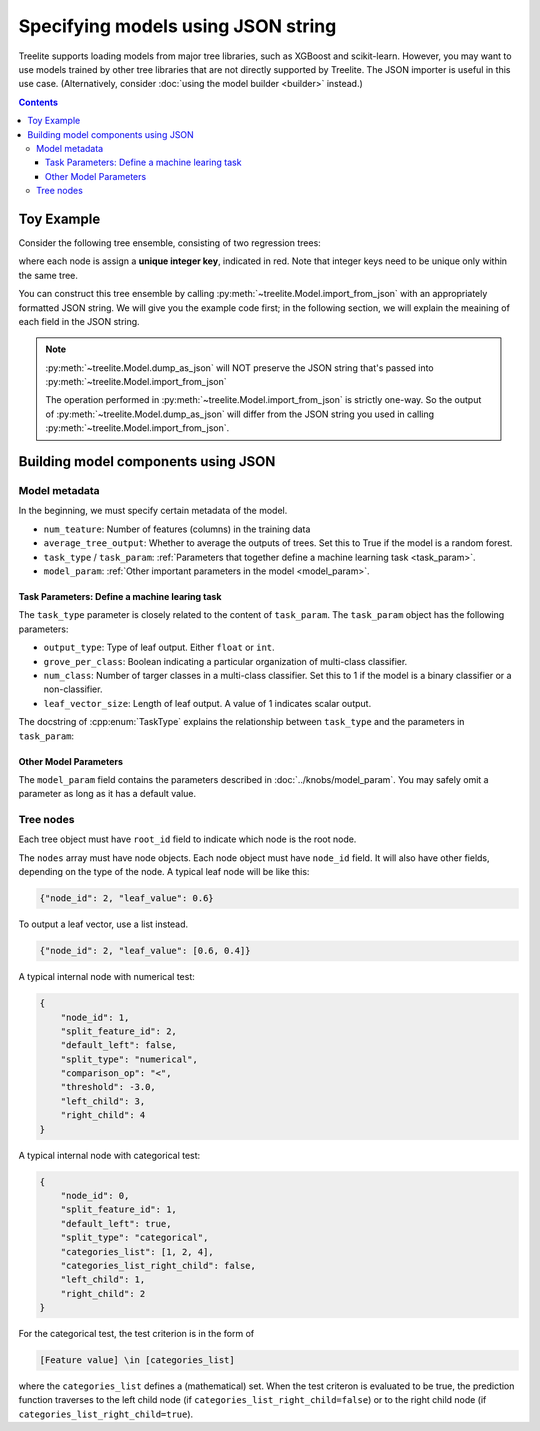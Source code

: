 Specifying models using JSON string
===================================

Treelite supports loading models from major tree libraries, such as XGBoost and
scikit-learn. However, you may want to use models trained by other tree
libraries that are not directly supported by Treelite. The JSON importer is
useful in this use case. (Alternatively, consider
:doc:`using the model builder <builder>` instead.)

.. contents:: Contents
  :local:

Toy Example
-----------

Consider the following tree ensemble, consisting of two regression trees:

.. plot::
  :nofigs:

  from graphviz import Source
  source = r"""
    digraph toy1 {
      graph [fontname = "helvetica"];
      node [fontname = "helvetica"];
      edge [fontname = "helvetica"];
      0 [label=<<FONT COLOR="red">0:</FONT> Feature 1 ∈ {1, 2, 4} ?>, shape=box];
      1 [label=<<FONT COLOR="red">1:</FONT> Feature 2 &lt; -3.0 ?>, shape=box];
      2 [label=<<FONT COLOR="red">2:</FONT> +0.6>];
      3 [label=<<FONT COLOR="red">3:</FONT> -0.4>];
      4 [label=<<FONT COLOR="red">4:</FONT> +1.2>];
      0 -> 1 [labeldistance=2.0, labelangle=45, headlabel="Yes/Missing           "];
      0 -> 2 [labeldistance=2.0, labelangle=-45, headlabel="No"];
      1 -> 3 [labeldistance=2.0, labelangle=45, headlabel="Yes"];
      1 -> 4 [labeldistance=2.0, labelangle=-45, headlabel="           No/Missing"];
    }
  """
  Source(source, format='png').render('../_static/json_import_toy1', view=False)
  Source(source, format='svg').render('../_static/json_import_toy1', view=False)

.. plot::
  :nofigs:

  from graphviz import Source
  source = r"""
    digraph toy2 {
      graph [fontname = "helvetica"];
      node [fontname = "helvetica"];
      edge [fontname = "helvetica"];
      0 [label=<<FONT COLOR="red">1:</FONT> Feature 0 &lt; 2.5 ?>, shape=box];
      1 [label=<<FONT COLOR="red">2:</FONT> +1.6>];
      2 [label=<<FONT COLOR="red">4:</FONT> Feature 2 &lt; -1.2 ?>, shape=box];
      3 [label=<<FONT COLOR="red">6:</FONT> +0.1>];
      4 [label=<<FONT COLOR="red">8:</FONT> -0.3>];
      0 -> 1 [labeldistance=2.0, labelangle=45, headlabel="Yes"];
      0 -> 2 [labeldistance=2.0, labelangle=-45, headlabel="           No/Missing"];
      2 -> 3 [labeldistance=2.0, labelangle=45, headlabel="Yes/Missing           "];
      2 -> 4 [labeldistance=2.0, labelangle=-45, headlabel="No"];
    }
  """
  Source(source, format='png').render('../_static/json_import_toy2', view=False)
  Source(source, format='svg').render('../_static/json_import_toy2', view=False)

.. raw:: html

  <p>
  <img src="../_static/json_import_toy1.svg"
       onerror="this.src='../_static/json_import_toy1.png'; this.onerror=null;">
  <img src="../_static/json_import_toy2.svg"
       onerror="this.src='../_static/json_import_toy2.png'; this.onerror=null;">
  </p>

.. role:: red

where each node is assign a **unique integer key**, indicated in :red:`red`.
Note that integer keys need to be unique only within the same tree.

You can construct this tree ensemble by calling
:py:meth:`~treelite.Model.import_from_json` with an appropriately formatted
JSON string. We will give you the example code first; in the following section,
we will explain the meaining of each field in the JSON string.

.. note:: :py:meth:`~treelite.Model.dump_as_json` will NOT preserve the JSON string that's passed into :py:meth:`~treelite.Model.import_from_json`

  The operation performed in :py:meth:`~treelite.Model.import_from_json` is strictly one-way.
  So the output of :py:meth:`~treelite.Model.dump_as_json` will differ from the JSON string
  you used in calling :py:meth:`~treelite.Model.import_from_json`.

.. code-block:: python
  :linenos:
  :emphasize-lines: 78

  import treelite

  json_str = """
  {
      "num_feature": 3,
      "task_type": "kBinaryClfRegr",
      "average_tree_output": false,
      "task_param": {
          "output_type": "float",
          "grove_per_class": false,
          "num_class": 1,
          "leaf_vector_size": 1
      },
      "model_param": {
          "pred_transform": "identity",
          "global_bias": 0.0
      },
      "trees": [
          {
              "root_id": 0,
              "nodes": [
                  {
                      "node_id": 0,
                      "split_feature_id": 1,
                      "default_left": true,
                      "split_type": "categorical",
                      "categories_list": [1, 2, 4],
                      "categories_list_right_child": false,
                      "left_child": 1,
                      "right_child": 2
                  },
                  {
                      "node_id": 1,
                      "split_feature_id": 2,
                      "default_left": false,
                      "split_type": "numerical",
                      "comparison_op": "<",
                      "threshold": -3.0,
                      "left_child": 3,
                      "right_child": 4
                  },
                  {"node_id": 2, "leaf_value": 0.6},
                  {"node_id": 3, "leaf_value": -0.4},
                  {"node_id": 4, "leaf_value": 1.2}
              ]
          },
          {
              "root_id": 1,
              "nodes": [
                  {
                      "node_id": 1,
                      "split_feature_id": 0,
                      "default_left": false,
                      "split_type": "numerical",
                      "comparison_op": "<",
                      "threshold": 2.5,
                      "left_child": 2,
                      "right_child": 4
                  },
                  {
                      "node_id": 4,
                      "split_feature_id": 2,
                      "default_left": true,
                      "split_type": "numerical",
                      "comparison_op": "<",
                      "threshold": -1.2,
                      "left_child": 6,
                      "right_child": 8
                  },
                  {"node_id": 2, "leaf_value": 1.6},
                  {"node_id": 6, "leaf_value": 0.1},
                  {"node_id": 8, "leaf_value": -0.3}
              ]
          }
      ]
  }
  """
  model = treelite.Model.import_from_json(json_str)


Building model components using JSON
------------------------------------

Model metadata
^^^^^^^^^^^^^^
In the beginning, we must specify certain metadata of the model.

* ``num_teature``: Number of features (columns) in the training data
* ``average_tree_output``: Whether to average the outputs of trees. Set this to
  True if the model is a random forest.
* ``task_type`` / ``task_param``: :ref:`Parameters that together define a
  machine learning task <task_param>`.
* ``model_param``: :ref:`Other important parameters in the model <model_param>`.

.. _task_param:

Task Parameters: Define a machine learing task
~~~~~~~~~~~~~~~~~~~~~~~~~~~~~~~~~~~~~~~~~~~~~~
The ``task_type`` parameter is closely related to the content of ``task_param``.
The ``task_param`` object has the following parameters:

* ``output_type``: Type of leaf output. Either ``float`` or ``int``.
* ``grove_per_class``: Boolean indicating a particular organization of multi-class
  classifier.
* ``num_class``: Number of targer classes in a multi-class classifier. Set this
  to 1 if the model is a binary classifier or a non-classifier.
* ``leaf_vector_size``: Length of leaf output. A value of 1 indicates scalar output.

The docstring of :cpp:enum:`TaskType` explains the relationship between
``task_type`` and the parameters in ``task_param``:

.. doxygenenum:: TaskType
  :project: treelite

.. _model_param:

Other Model Parameters
~~~~~~~~~~~~~~~~~~~~~~
The ``model_param`` field contains the parameters described in :doc:`../knobs/model_param`.
You may safely omit a parameter as long as it has a default value.

Tree nodes
^^^^^^^^^^
Each tree object must have ``root_id`` field to indicate which node is the root node.

The ``nodes`` array must have node objects. Each node object must have ``node_id`` field.
It will also have other fields, depending on the type of the node. A typical leaf node
will be like this:

.. code-block:: json

  {"node_id": 2, "leaf_value": 0.6}

To output a leaf vector, use a list instead.

.. code-block:: json

  {"node_id": 2, "leaf_value": [0.6, 0.4]}

A typical internal node with numerical test:

.. code-block:: json

  {
      "node_id": 1,
      "split_feature_id": 2,
      "default_left": false,
      "split_type": "numerical",
      "comparison_op": "<",
      "threshold": -3.0,
      "left_child": 3,
      "right_child": 4
  }

A typical internal node with categorical test:

.. code-block:: json

  {
      "node_id": 0,
      "split_feature_id": 1,
      "default_left": true,
      "split_type": "categorical",
      "categories_list": [1, 2, 4],
      "categories_list_right_child": false,
      "left_child": 1,
      "right_child": 2
  }

For the categorical test, the test criterion is in the form of

.. code-block:: none

  [Feature value] \in [categories_list]

where the ``categories_list`` defines a (mathematical) set.
When the test criteron is evaluated to be true, the prediction function
traverses to the left child node (if ``categories_list_right_child=false``)
or to the right child node (if ``categories_list_right_child=true``).
